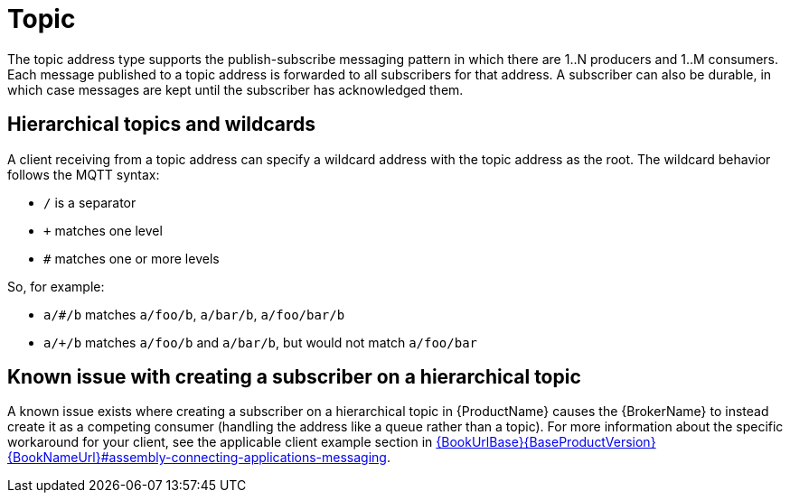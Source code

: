 // Module included in the following assemblies:
//
// assembly-brokered-address-types.adoc

[id='con-brokered-topic-{context}']
= Topic
// !brokered.address.topic.shortDescription:A publish-and-subscribe address with store-and-forward semantics
// !brokered.address.topic.longDescription:start
The topic address type supports the publish-subscribe messaging pattern in which there are 1..N producers and 1..M consumers. Each message published to a topic address is forwarded to all subscribers for that address. A subscriber can also be durable, in which case messages are kept until the subscriber has acknowledged them.
// !brokered.address.topic.longDescription:stop


== Hierarchical topics and wildcards

A client receiving from a topic address can specify a wildcard address with the topic address as the root. The wildcard behavior follows the MQTT syntax:

* `/` is a separator
* `+` matches one level
* `#` matches one or more levels

So, for example:

* `a/#/b` matches `a/foo/b`, `a/bar/b`, `a/foo/bar/b`

* `a/+/b` matches `a/foo/b` and `a/bar/b`, but would not match `a/foo/bar`

== Known issue with creating a subscriber on a hierarchical topic

A known issue exists where creating a subscriber on a hierarchical topic in {ProductName} causes the {BrokerName} to instead create it as a competing consumer (handling the address like a queue rather than a topic). For more information about the specific workaround for your client, see the applicable client example section in link:{BookUrlBase}{BaseProductVersion}{BookNameUrl}#assembly-connecting-applications-messaging[].

